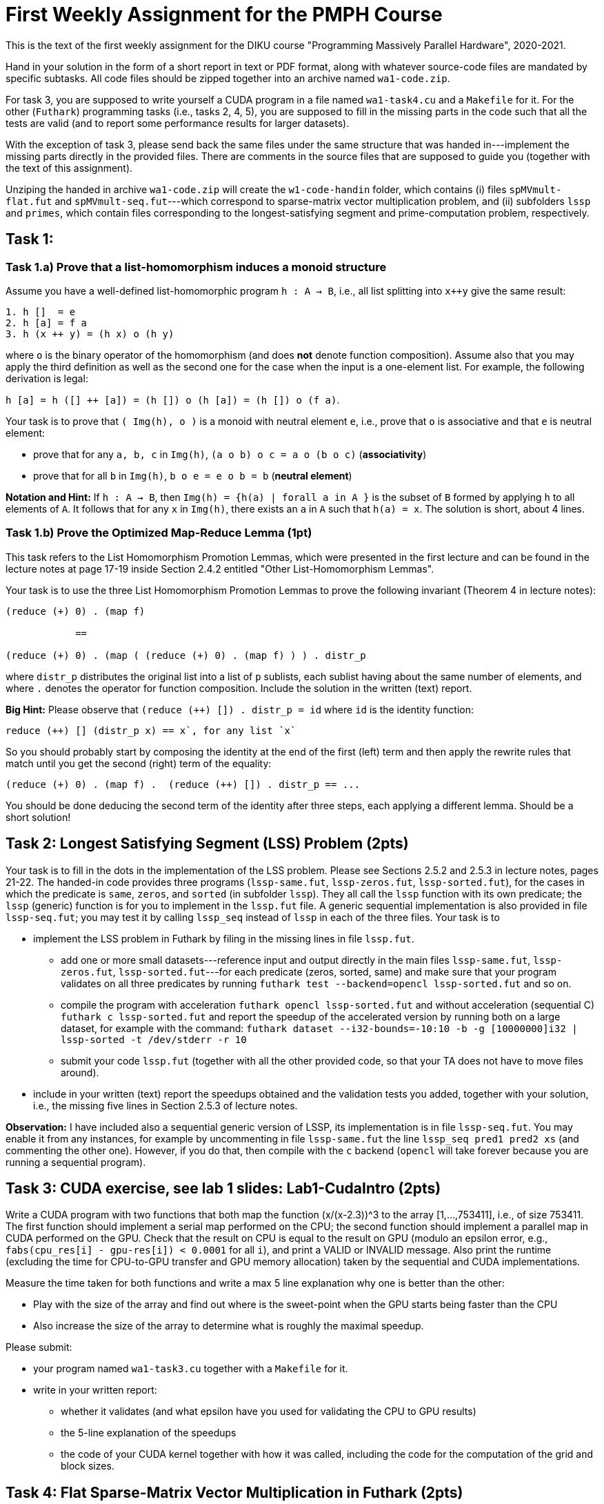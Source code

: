 = First Weekly Assignment for the PMPH Course

This is the text of the first weekly assignment for the DIKU course
"Programming Massively Parallel Hardware", 2020-2021.

Hand in your solution in the form of a short report in text or PDF
format, along with whatever source-code files are
mandated by specific subtasks. All code files should be zipped 
together into an archive named `wa1-code.zip`.

For task 3, you are supposed to write yourself a CUDA program in a
file named `wa1-task4.cu` and a `Makefile` for it. For the other
(`Futhark`) programming tasks (i.e., tasks 2, 4, 5), you are supposed
to fill in the missing parts in the code such that all the tests are
valid (and to report some performance results for larger datasets).
 
With the exception of task 3, please send back the same files under
the same structure that was handed in---implement the missing parts
directly in the provided files.   There are comments in the source 
files that are supposed to guide you (together with the text of this
assignment).

Unziping the handed in archive `wa1-code.zip` will create the `w1-code-handin`
folder, which contains (i) files `spMVmult-flat.fut` and `spMVmult-seq.fut`---which
correspond to sparse-matrix vector multiplication problem, and (ii) 
subfolders `lssp` and `primes`, which contain files corresponding to the
longest-satisfying segment and prime-computation problem, respectively.

== Task 1: 

=== Task 1.a) Prove that a list-homomorphism induces a monoid structure

Assume you have a well-defined list-homomorphic program `h : A -> B`, i.e., all list splitting into `x++y` give the same result:

----
1. h []  = e
2. h [a] = f a
3. h (x ++ y) = (h x) o (h y)
----

where `o` is the binary operator of the homomorphism (and does *not* denote function composition). Assume also that you may apply the third definition as well as the second one for the case when the input is a one-element list. For example, the following derivation is legal:

`h [a] = h ([] ++ [a]) = (h []) o (h [a]) = (h []) o (f a)`. 

Your task is to prove that `( Img(h), o )` is a monoid with neutral element `e`, i.e., prove that `o` is associative and that `e` is neutral element:

- prove that for any `a, b, c` in `Img(h)`, `(a o b) o c = a o (b o c)` (*associativity*)

- prove that for all `b` in `Img(h)`, `b o e = e o b = b` (*neutral element*)

*Notation and Hint:* If `h : A -> B`, then `Img(h) = {h(a) | forall a in A }` is the subset of `B` formed by applying `h` to all elements of `A`.  It follows that for any `x` in `Img(h)`, there exists an `a` in `A` such that `h(a) = x`.  The solution is short, about 4 lines.

=== Task 1.b) Prove the Optimized Map-Reduce Lemma (1pt)

This task refers to the List Homomorphism Promotion Lemmas, which were presented in the first lecture and can be found in the lecture notes at page 17-19 inside Section 2.4.2 entitled "Other List-Homomorphism Lemmas".

Your task is to use the three List Homomorphism Promotion Lemmas to prove the following invariant (Theorem 4 in lecture notes):

----
(reduce (+) 0) . (map f)

            ==

(reduce (+) 0) . (map ( (reduce (+) 0) . (map f) ) ) . distr_p
----
 

where `distr_p`  distributes the original list into a list of `p` sublists, each sublist having about the same number of elements, and where `.` denotes the operator for function composition.   Include the solution in the written (text) report. 

*Big Hint:* Please observe that  `(reduce (++) []) . distr_p = id` where `id` is the identity function:
----
reduce (++) [] (distr_p x) == x`, for any list `x`
----
So you should probably start by composing the identity at the end of the first (left) term and then apply the rewrite rules that match until you get the second (right) term of the equality:
----
(reduce (+) 0) . (map f) .  (reduce (++) []) . distr_p == ...
----
You should be done deducing the second term of the identity after three steps, each applying a different lemma. Should be a short solution!


== Task 2: Longest Satisfying Segment (LSS) Problem (2pts)

Your task is to fill in the dots in the implementation of the LSS problem. Please see Sections 2.5.2 and 2.5.3 in lecture notes, pages 21-22. The handed-in code provides three programs (`lssp-same.fut`, `lssp-zeros.fut`, `lssp-sorted.fut`), for the cases in which the predicate is `same`, `zeros`, and `sorted` (in subfolder `lssp`).    They all call the `lssp` function with its own predicate; the `lssp` (generic) function is for you to implement in the `lssp.fut` file.  A generic sequential implementation is also provided in file `lssp-seq.fut`; you may test it by calling `lssp_seq` instead of `lssp` in each of the three files. Your task is to

* implement the LSS problem in Futhark by filing in the missing lines in file `lssp.fut`.  

** add one or more small datasets---reference input and output directly in the main files `lssp-same.fut`, `lssp-zeros.fut`, `lssp-sorted.fut`---for each predicate (zeros, sorted, same) and make sure that your program validates on all three predicates by running `futhark test --backend=opencl lssp-sorted.fut` and so on.

** compile the program with acceleration `futhark opencl lssp-sorted.fut` and without acceleration (sequential C) `futhark c lssp-sorted.fut` and report the speedup of the accelerated version by running both on a large dataset, for example with the command: 
`futhark dataset --i32-bounds=-10:10 -b -g [10000000]i32 | lssp-sorted -t /dev/stderr -r 10`

** submit your code `lssp.fut` (together with all the other provided code, so that your TA does not have to move files around).

* include in your written (text) report the speedups obtained and the validation tests you added, together with your solution, i.e., the missing five lines in Section 2.5.3 of lecture notes.

*Observation:* I have included also a sequential generic version of LSSP, its implementation is in file `lssp-seq.fut`. You may enable it from any instances, for example by uncommenting in file `lssp-same.fut` the line `lssp_seq pred1 pred2 xs` (and commenting the other one). However, if you do that, then compile with the `c` backend (`opencl` will take forever because you are running a sequential program). 

== Task 3: CUDA exercise, see lab 1 slides: Lab1-CudaIntro (2pts)  

Write a CUDA program with two functions that both map the function (x/(x-2.3))^3 to the array [1,...,753411], i.e., of size 753411. The first function should implement a serial map performed on the CPU; the second function should implement a parallel map in CUDA performed on the GPU.   Check that the result on CPU is equal to the result on GPU (modulo an epsilon error, e.g., `fabs(cpu_res[i] - gpu-res[i]) < 0.0001` for all `i`), and print a VALID or INVALID message. Also print the runtime (excluding the time for CPU-to-GPU transfer and GPU memory allocation) taken by the sequential and CUDA implementations.

Measure the time taken for both functions and write a max 5 line explanation why one is better than the other:

* Play with the size of the array and find out where is the sweet-point when the GPU starts being faster than the CPU

* Also increase the size of the array to determine what is roughly the maximal speedup.

Please submit:

* your program named `wa1-task3.cu` together with a `Makefile` for it.
* write in your written report:
** whether it validates (and what epsilon have you used for validating the CPU to GPU results)
** the 5-line explanation of the speedups
** the code of your CUDA kernel together with how it was called, including the code for the computation of the grid and block sizes.


== Task 4: Flat Sparse-Matrix Vector Multiplication in Futhark (2pts)

This task refers to writing a flat-parallel version of sparse-matrix vector multiplication in Futhark.
Take a look at Section 3.2.4 ``Sparse-Matrix Vector Multiplication'' in lecture notes, page 40-41 (and potentially also at rewrite rule 5 in Section 4.1.6 ``Flattening a Reduce Directly Nested in a Map'' 
in lecture notes).  The sequential version of the code is attached as `spMVmult-seq.fut`, can be compiled
with `futhark c spMVmult-seq.fut` and run with 

----
$ futhark test --backend=c spMVmult-seq.fut

$ futhark c spMVmult-seq.fut

$ futhark dataset --i32-bounds=0:9999 -g [1000000]i32 --f32-bounds=-7.0:7.0 -g [1000000]f32 --i32-bounds=100:100 -g [10000]i32 --f32-bounds=-10.0:10.0 -g [10000]f32 | ./spMVmult-seq -t /dev/stderr -r 10 > /dev/null
----

However, your task is to fill in a flat-parallel implementation in file `spMVmult-flat.fut`, function `spMatVctMult`, which currently contains a dummy implementation. Add at least one more standard reference input/output dataset to the source file and measure speedup with respect to the sequential version. The parallel version, once implemented can be tested with

----
$ futhark test --backend=opencl spMVmult-flat.fut
----

and bigger datasets can be generated and run with something like:

----
$ futhark opencl spMVmult-flat.fut

$ futhark-dataset --i32-bounds=0:9999 -g [1000000]i32 --f32-bounds=-7.0:7.0 -g [1000000]f32 --i32-bounds=100:100 -g [10000]i32 --f32-bounds=-10.0:10.0 -g [10000]f32 | ./spMVmult-flat -t /dev/stderr -r 10 > /dev/null
----

Please submit:

* the `spMVmult-flat.fut` file once implemented and tested.

* In the written (text) report add:
** the flat-parallel implementation of the `spMatVctMult` function and a short explanation of what each line is doing.
** a short explanation about the speedup of your accelerated version in comparison with `spMVmult-seq.fut`

